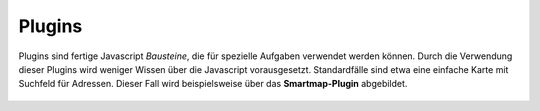 Plugins
=======

Plugins sind fertige Javascript *Bausteine*, die für spezielle Aufgaben verwendet werden können.
Durch die Verwendung dieser Plugins wird weniger Wissen über die Javascript vorausgesetzt.
Standardfälle sind etwa eine einfache Karte mit Suchfeld für Adressen. Dieser Fall wird 
beispielsweise über das **Smartmap-Plugin** abgebildet.

  .. toctree::
    :maxdepth: 2

    smartmap-simple
    smartmap-draggable